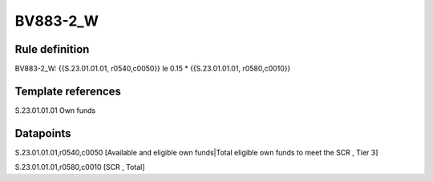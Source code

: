 =========
BV883-2_W
=========

Rule definition
---------------

BV883-2_W: {{S.23.01.01.01, r0540,c0050}} le 0.15 * {{S.23.01.01.01, r0580,c0010}}


Template references
-------------------

S.23.01.01.01 Own funds


Datapoints
----------

S.23.01.01.01,r0540,c0050 [Available and eligible own funds|Total eligible own funds to meet the SCR , Tier 3]

S.23.01.01.01,r0580,c0010 [SCR , Total]



